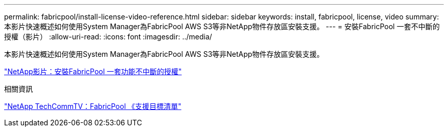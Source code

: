 ---
permalink: fabricpool/install-license-video-reference.html 
sidebar: sidebar 
keywords: install, fabricpool, license, video 
summary: 本影片快速概述如何使用System Manager為FabricPool AWS S3等非NetApp物件存放區安裝支援。 
---
= 安裝FabricPool 一套不中斷的授權（影片）
:allow-uri-read: 
:icons: font
:imagesdir: ../media/


[role="lead"]
本影片快速概述如何使用System Manager為FabricPool AWS S3等非NetApp物件存放區安裝支援。

https://www.youtube.com/embed/c2mSl1-K648?rel=0["NetApp影片：安裝FabricPool 一套功能不中斷的授權"]

.相關資訊
https://www.youtube.com/playlist?list=PLdXI3bZJEw7mcD3RnEcdqZckqKkttoUpS["NetApp TechCommTV：FabricPool 《支援目標清單"]
